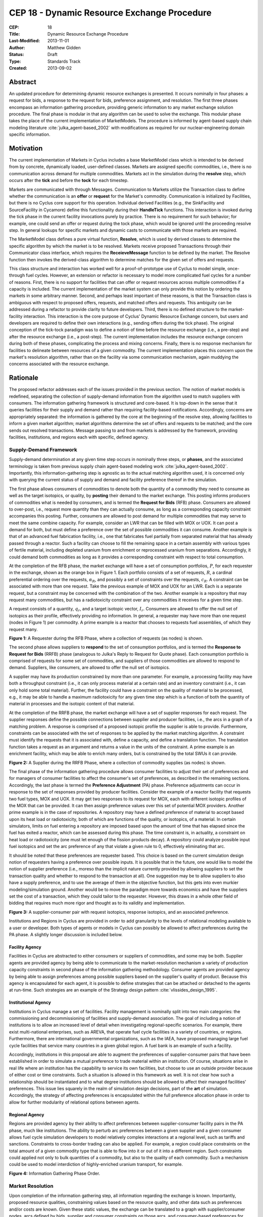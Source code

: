 CEP 18 - Dynamic Resource Exchange Procedure
********************************************

:CEP: 18
:Title: Dynamic Resource Exchange Procedure
:Last-Modified: 2013-11-01
:Author: Matthew Gidden
:Status: Draft
:Type: Standards Track
:Created: 2013-09-02

Abstract
========

An updated procedure for determining dynamic resource exchanges is presented. It
occurs nominally in four phases: a request for bids, a response to the request
for bids, preference assignment, and resolution. The first three phases
encompass an information gathering procedure, providing generic information to
any market exchange solution procedure. The final phase is modular in that any
algorithm can be used to solve the exchange. This modular phase takes the place
of the current implementation of MarketModels. The procedure is informed by
agent-based supply chain modeling literature :cite:`julka_agent-based_2002` with
modifications as required for our nuclear-engineering domain specific
information.

Motivation
==========

The current implementation of Markets in Cyclus includes a base MarketModel
class which is intended to be derived from by concrete, dynamically loaded,
user-defined classes. Markets are assigned specific commodities, i.e., there is
no communication across demand for multiple commodities. Markets act in the
simulation during the **resolve** step, which occurs after the **tick** and
before the **tock** for each timestep. 

Markets are communicated with through Messages. Communication to Markets utilize
the Transaction class to define whether the communication is an **offer** or
**request** for the Market's commodity. Communication is initialized by
Facilities, but there is no Cyclus core support for this operation. Individual
derived Facilities (e.g., the SinkFacility and SourceFacility in Cycamore)
define this functionality during their **HandleTick** functions. This
interaction is invoked during the tick phase in the current facility invocations
purely by practice. There is no requirement for such behavior; for example, one
could send an offer or request during the tock phase, which would be ignored
until the proceeding resolve step. In general lookups for specific markets and
dynamic casts to communicate with those markets are required.

The MarketModel class defines a pure virtual function, **Resolve**, which is
used by derived classes to determine the specific algorithm by which the market
is to be resolved. Markets receive proposed Transactions through their
Communicator class interface, which requires the **ReceieveMessage** function to
be defined by the market. The Resolve function then invokes the derived-class
algorithm to determine matches for the given set of offers and requests.

This class structure and interaction has worked well for a proof-of-prototype
use of Cyclus to model simple, once-through fuel cycles. However, an extension
or refactor is necessary to model more complicated fuel cycles for a number of
reasons. First, there is no support for facilities that can offer or request
resources across multiple commodities if a capacity is included. The current
implementation of the market system can only provide this notion by ordering the
markets in some arbitrary manner. Second, and perhaps least important of these
reasons, is that the Transaction class is ambiguous with respect to proposed
offers, requests, and matched offers and requests. This ambiguity can be
addressed during a refactor to provide clarity to future developers. Third,
there is no defined structure to the market-facility interaction. This
interaction is the core purpose of Cyclus' Dynamic Resource Exchange concern,
but users and developers are required to define their own interactions (e.g.,
sending offers during the tick phase). The original conception of the tick-tock
paradigm was to define a notion of time before the resource exchange (i.e., a
pre-step) and after the resource exchange (i.e., a post-step). The current
implementation includes the resource exchange concern during both of these
phases, complicating the process and mixing concerns. Finally, there is no
response mechanism for facilities to delineate between resources of a given
commodity. The current implementation places this concern upon the market's
resolution algorithm, rather than on the facility via some communication
mechanism, again muddying the concerns associated with the resource exchange.

Rationale
=========

The proposed refactor addresses each of the issues provided in the previous
section. The notion of market models is redefined, separating the collection of
supply-demand information from the algorithm used to match suppliers with
consumers. The information gathering framework is structured and core-based. It
is top-down in the sense that it queries facilities for their supply and demand
rather than requiring facility-based notifications. Accordingly, concerns are
appropriately separated: the information is gathered by the core at the
beginning of the resolve step, allowing facilities to inform a given market
algorithm; market algorithms determine the set of offers and requests to be
matched; and the core sends out resolved transactions. Message passing to and
from markets is addressed by the framework, providing facilities, institutions,
and regions each with specific, defined agency.

Supply-Demand Framework
-----------------------

Supply-demand determination at any given time step occurs in nominally three
steps, or **phases**, and the associated terminology is taken from previous
supply chain agent-based modeling work
:cite:`julka_agent-based_2002`. Importantly, this information-gathering step is
agnostic as to the actual matching algorithm used, it is concerned only with
querying the current status of supply and demand and facility preference thereof
in the simulation.

The first phase allows consumers of commodities to denote both the quantity of a
commodity they need to consume as well as the target isotopics, or quality, by
**posting** their demand to the market exchange. This posting informs producers
of commodities what is needed by consumers, and is termed the **Request for
Bids** (RFB) phase. Consumers are allowed to over-post, i.e., request more
quantity than they can actually consume, as long as a corresponding capacity
constraint accompanies this posting. Further, consumers are allowed to post
demand for multiple commodities that may serve to meet the same combine
capacity. For example, consider an LWR that can be filled with MOX or UOX. It
can post a demand for both, but must define a preference over the set of
possible commodities it can consume. Another example is that of an advanced fuel
fabrication facility, i.e., one that fabricates fuel partially from separated
material that has already passed through a reactor. Such a facility can choose
to fill the remaining space in a certain assembly with various types of fertile
material, including depleted uranium from enrichment or reprocessed uranium from
separations. Accordingly, it could demand both commodities as long as it
provides a corresponding constraint with respect to total consumption.

At the completion of the RFB phase, the market exchange will have a set of
consumption portfolios, :math:`P`, for each requester in the exchange, shown as
the orange box in Figure 1. Each portfolio consists of a set of requests,
:math:`R`, a cardinal preferential ordering over the requests, :math:`\alpha_R`,
and possibly a set of constraints over the requests, :math:`c_R`. A constraint
can be associated with more than one request. Take the previous example of MOX
and UOX for an LWR. Each is a separate request, but a constraint may be
concerned with the combination of the two. Another example is a repository that
may request many commodities, but has a radiotoxicity constraint over any
commodities it receives for a given time step.

A request consists of a quantity, :math:`q_r`, and a target isotopic vector,
:math:`I_r`. Consumers are allowed to offer the null set of isotopics as their
profile, effectively providing no information. In general, a requester may have
more than one request (nodes in Figure 1) per commodity. A prime example is a
reactor that chooses to requests fuel assemblies, of which they request many.

.. image:: cep-0018-3.png
    :align: center
    :scale: 50 %

**Figure 1:** A Requester during the RFB Phase, where a collection of requests 
(as nodes) is shown.

The second phase allows suppliers to **respond** to the set of consumption
portfolios, and is termed the **Response to Request for Bids** (RRFB) phase
(analogous to Julka's Reply to Request for Quote phase). Each consumption
portfolio is comprised of requests for some set of commodities, and suppliers of
those commodities are allowed to respond to demand. Suppliers, like consumers,
are allowed to offer the null set of isotopics. 

A supplier may have its production constrained by more than one parameter. For
example, a processing facility may have both a throughput constraint (i.e., it
can only process material at a certain rate) and an inventory constraint (i.e.,
it can only hold some total material). Further, the facility could have a
constraint on the quality of material to be processed, e.g., it may be able to
handle a maximum radiotoxicity for any given time step which is a function of
both the quantity of material in processes and the isotopic content of that
material. 

At the completion of the RRFB phase, the market exchange will have a set of
supplier responses for each request. The supplier responses define the possible
connections between supplier and producer facilities, i.e., the arcs in a graph
of a matching problem. A response is comprised of a proposed isotopic profile
the supplier is able to provide. Furthermore, constraints can be associated with
the set of responses to be applied by the market matching algorithm. A
constraint must identify the requests that it is associated with, define a
capacity, and define a translation function. The translation function takes a
request as an argument and returns a value in the units of the constraint. A
prime example is an enrichment facility, which may be able to enrich many
orders, but is constrained by the total SWUs it can provide.

.. image:: cep-0018-4.png
    :align: center
    :scale: 50 %

**Figure 2:** A Supplier during the RRFB Phase, where a collection of commodity
supplies (as nodes) is shown.

The final phase of the information gathering procedure allows consumer
facilities to adjust their set of preferences and for managers of consumer
facilities to affect the consumer's set of preferences, as described in the
remaining sections. Accordingly, the last phase is termed the **Preference
Adjustment** (PA) phase. Preference adjustments can occur in response to the set
of responses provided by producer facilities. Consider the example of a reactor
facility that requests two fuel types, MOX and UOX. It may get two responses to
its request for MOX, each with different isotopic profiles of the MOX that can
be provided. It can then assign preference values over this set of potential MOX
providers. Another prime example is in the case of repositories. A repository
may have a defined preference of material to accept based upon its heat load or
radiotoxicity, both of which are functions of the quality, or isotopics, of a
material. In certain simulators, limits on fuel entering a repository are
imposed based upon the amount of time that has elapsed since the fuel has exited
a reactor, which can be assessed during this phase. The time constraint is, in
actuality, a constraint on heat load or radiotoxicity (one must let enough of
the fission products decay). A repository could analyze possible input fuel
isotopics and set the arc preference of any that violate a given rule to 0,
effectively eliminating that arc.

It should be noted that these preferences are requester based. This choice is
based on the current simulation design notion of requesters having a preference
over possible inputs. It is possible that in the future, one would like to model
the notion of supplier preference (i.e., moreso than the implicit nature
currently provided by allowing suppliers to set the transaction quality and
whether to respond to the transaction at all). One suggestion may be to allow
suppliers to also have a supply preference, and to use the average of them in
the objective function, but this gets into even murkier modeling/simulation
ground. Another would be to move the paradigm more towards economics and have
the suppliers set the cost of a transaction, which they could tailor to the
requester. However, this draws in a whole other field of bidding that requires
much more rigor and thought as to its validity and implementation.

.. image:: cep-0018-5.png
    :align: center
    :scale: 50 %

**Figure 3:** A supplier-consumer pair with request isotopics, response 
isotopics, and an associated preference.

Institutions and Regions in Cyclus are provided in order to add granularity to
the levels of relational modeling available to a user or developer. Both types
of agents or models in Cyclus can possibly be allowed to affect preferences
during the PA phase. A slightly longer discussion is included below.

Facility Agency
+++++++++++++++

Facilities in Cyclus are abstracted to either consumers or suppliers of
commodities, and some may be both. Supplier agents are provided agency by being
able to communicate to the market-resolution mechanism a variety of production
capacity constraints in second phase of the information gathering
methodology. Consumer agents are provided agency by being able to assign
preferences among possible suppliers based on the supplier's quality of
product. Because this agency is encapsulated for each agent, it is possible to
define strategies that can be attached or detached to the agents at
run-time. Such strategies are an example of the Strategy design pattern
:cite:`vlissides_design_1995`.

Institutional Agency
++++++++++++++++++++

Institutions in Cyclus manage a set of facilities. Facility management is
nominally split into two main categories: the commissioning and decommissioning
of facilities and supply-demand association. The goal of including a notion of
institutions is to allow an increased level of detail when investigating
regional-specific scenarios. For example, there exist multi-national
enterprises, such as AREVA, that operate fuel cycle facilities in a variety of
countries, or regions. Furthermore, there are international governmental
organizations, such as the IAEA, have proposed managing large fuel cycle
facilities that service many countries in a given global region. A fuel bank is
an example of such a facility. 

Accordingly, institutions in this proposal are able to augment the preferences
of supplier-consumer pairs that have been established in order to simulate a
mutual preference to trade material within an institution. Of course, situations
arise in real life where an institution has the capability to service its own
facilities, but choose to use an outside provider because of either cost or time
constraints. Such a situation is allowed in this framework as well. It is not
clear how such a relationship should be instantiated and to what degree
institutions should be allowed to affect their managed facilities'
preferences. This issue lies squarely in the realm of simulation design
decisions, part of the **art** of simulation. Accordingly, the strategy of
affecting preferences is encapsulated within the full preference allocation
phase in order to allow for further modularity of relational options between
agents.

Regional Agency
+++++++++++++++

Regions are provided agency by their ability to affect preferences between
supplier-consumer facility pairs in the PA phase, much like institutions. The
ability to perturb arc preferences between a given supplier and a given consumer
allows fuel cycle simulation developers to model relatively complex interactions
at a regional level, such as tariffs and sanctions. Constraints to cross-border
trading can also be applied. For example, a region could place constraints on
the total amount of a given commodity type that is able to flow into it or out
of it into a different region. Such constraints could applied not only to bulk
quantities of a commodity, but also to the quality of each commodity. Such a
mechanism could be used to model interdiction of highly-enriched uranium
transport, for example.

.. image:: cep-0018-2.svg
    :align: center

**Figure 4:** Information Gathering Phase Order.

.. blockdiag code below

    http://interactive.blockdiag.com/?compression=deflate&src=eJztVd1qwyAYvd9TfLjrQVihpJQMmsKgd2n6AMUuX9KAqDMKKyHvXqNbfrbsCexBQY-KcvQc2yeAAktqmD5XShh5_hBMKEiAC45bCBETSZorlWjFsMrwAouL-Nr2w7aQo0F1gxw_DTYaVUPg5e2HPRkpWT2QwyTIFJaW9Ju46kSH1rWB0QuyhOTvGVk-F4C7noQ8R1GcxunStLDgRFm4jKDRi9L9fmEPOIxGs74m-T9eCw2zbEnjeB2Fmi3TQBlzfHDUt5umcZ3tyEy-zWb1ut97Tqgauaa6Ftw-NymUVrTWfo8_30L_Vxx4o6f9HKt-rWf8Kbo7GUM8HQ

    blockdiag {
    default_group_color = none;                                                                                                                    
    default_shape = roundedbox;                                                                                                                    
    
    "Query Requesters" -> "Query Suppliers" -> "Requester Prefs"

    group {
    label = "RFB"
    color="#008B8B"
    "Query Requesters"
    }

    group {
    label = "RRFB"
    color="#B8860B"
    "Query Suppliers"
    }

    group {
    label = "PA"
    color="#9932CC"
    orientation = portrait
    
    "Requester Prefs" -> "Inst Prefs" -> "Region Prefs"
    }
    }

Market Resolution
-----------------

Upon completion of the information gathering step, all information regarding the
exchange is known. Importantly, proposed resource qualities, constraining values
based on the resource quality, and other data such as preferences and/or costs
are known. Given these static values, the exchange can be translated to a graph
with supplier/consumer nodes, arcs defined by bids, supplier and consumer
constraints on those arcs, and consumer-based preferences for those arcs.

The exchange is responsible for translating its gathered information into such a
graph formulation, and various solvers can solve the material flow along the
arcs of that graph. The solutions are then provided to the exchange for
back-translation into resource-specific request-bid pairs. Given such pairings,
the exchange executes the trades.

It is important to note that a generic solver interface is defined and provided
a resource exchange graph. Different subclasses can define solution algorithms
given the graph.

Specification \& Implementation
===============================

Each major phase method and associated classes are treated. Method inputs and
outputs are described as well as known issues dealing with their
implementation. The members and methods of proposed classes are also
described. Because the phases utilize new classes and containers, those are
described first.

Constituent Classes and Containers
----------------------------------

The major new datastructures required for this proposal are:

* Bids
* BidPortfolios
* CapacityConstraints
* Requests
* RequestPortfolios

Reference implementation (in /src) and tests (in /tests) for each can be found
in the `CEP18 branch`_.

A template approach has been taken, delineating, for instance, a material
request, ``Request<Material>``, from a GenericResource request,
``Request<GenericResource>``. The current behavior (i.e., only using parent
classes and dynamic casting to derived classes) can be invoked by templating on
the ``Resource`` type, i.e., ``Request<Resource>``. See the `capacity constraint
tests`_ for an example of this range of behavior.

Resource Exchange
-----------------

The resource exchange is implemented through coordination of two classes, the
ResourceExchange and the ExchangeContext, both of which are implemented with
tests in the `CEP18 branch`_.

The ExchangeContext retains the current state of the exchange, including
information regarding the players (i.e., requesters and suppliers) as well as
information regarding requests and bids. The ResourceExchange initiates the
phase order and updates the context state. As currently envisioned, an exchange
and context's lifetime is the single resolution of the exchange at a given
time. The exchange is populated with traders as known by the wider simulation
context. Both the ExchangeContext and ResourceExchange are templated on the
Resource being exchanged, as was the case above. An overview of the exchange
implementation follows, noting the state updates of the context at each phase.

RFB Phase
+++++++++

Note that the ExchangeContext has no state at the beginning of the phases.

ResourceExchange operations:

* Queries each Trader registered with the simulation Context, asking for
  RequestPortfolios

ExchangeContext state at end of phase:

* Requesters
* Requests
* RequestPortfolio

RRFB Phase
++++++++++

ResourceExchange operations:

* Queries each Trader registered with the simulation Context, asking for
  BidPorftolios
* The ExchangeContext is given to each trader in order to determine all Requests
  for a specific commodity

ExchangeContext state at end of phase:

* Bidders
* BidPortfolios
* Default preferences for each Bid-Request pair (provided in the original Request)

PA Procedure
++++++++++++

ResourceExchange operations:

* For each Requester and each parent in the Model child-parent tree of that
  Requester, preferences are allowed to be perturbed, which looks nominally like:

.. code-block:: c++

  /// @brief allows a trader and its parents to adjust any preferences in the
  /// system
  void DoAdjustment(Trader* t) {
    typename PrefMap<T>::type& prefs = ex_ctx_.Prefs(t);
    Model* m = dynamic_cast<Model*>(t);
    while (m != NULL) {
      cyclus::AdjustPrefs(m, prefs);
      m = m->parent();
    }
  };

For full implementation details, please see the `CEP18 branch`_.

ExchangeContext state at end of phase:

* Possibly perturbed preferences for each Bid-Request pair

ExchangeGraph
-------------

An ExchangeGraph is a graph representation of a resource exchange. It provides a
resource-free representation of the exchange, i.e., the quality-specific
constraint and preference values are "baked in". By the nature of the
supplier/requester setup, the graph is bipartite, thus there is a notion of U
(left) and V (right) nodes, and arcs strictly connect a U node to a V
node. Constraints are defined along arcs, where each u-v node pair is associated
with a constraining value. Preferences are also defined along arcs.

ExchangeTranslator
------------------

The ExchangeTranslator is an object responsible for translating a given
ExchangeContext into an ExchangeGraph, and has a pretty simple interface: 

.. code-block:: c++

    template<T>
    struct ExchangePair {
       Request<T>::Ptr r; // request
       Bid<T>::Ptr b; // bid
       double p; // percent of bid to give
    }

    template<T>
    class ExchangeTranslator {
     public:
      ExchangeGraph ToGraph(const ExchangeContext& ec) {
       /* do translation */
      };

      std::set< ExchangePair<T> >  
        FromGraph(const ExchangeGraph& eg) {
         /* do back-translation */
      };
    };

ExchangeSolver
--------------

The ExchangeSolver is a virtual interface for solvers of a resource exchange. A
constrained ExchangeGraph is provided as input, and a solution ExchangeGraph is
provided as output, which satisfies the provided constraints. It too, has a
pretty simple interface

.. code-block:: c++

    class ExchangeSolver {
     public:
      virtual void Solve(const ExchangeGraph& g) = 0;
    };

Backwards Compatibility
=======================

This CEP proposes a number of backwards incompatibilities. 

- The MarketModel is replaced by an information gathering procedure and a
  modular MarketAlgorithm

- Transactions are reduced to accepted offers, rather than proposed offers and
  requests

- The Message and Communicator classes are no longer needed

Document History
================

This document is released under the CC-BY 3.0 license.

References and Footnotes
========================

.. rubric:: References

.. bibliography:: cep-0018-1.bib
   :cited:

.. _CEP18 branch: https://github.com/gidden/cyclus/tree/cep18

.. _capacity constraint tests: https://github.com/gidden/cyclus/blob/cep18/tests/capacity_constraint_tests.cc

